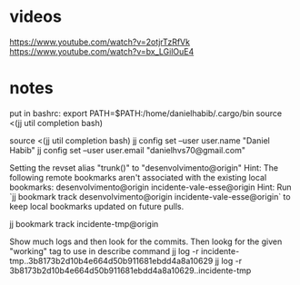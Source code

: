 * videos
https://www.youtube.com/watch?v=2otjrTzRfVk
https://www.youtube.com/watch?v=bx_LGilOuE4

* notes

put in bashrc:
export PATH=$PATH:/home/danielhabib/.cargo/bin
source <(jj util completion bash)

source <(jj util completion bash)
jj config set --user user.name "Daniel Habib"
jj config set --user user.email "danielhvs70@gmail.com"

Setting the revset alias "trunk()" to "desenvolvimento@origin"
Hint: The following remote bookmarks aren't associated with the existing local bookmarks:
desenvolvimento@origin
incidente-vale-esse@origin
Hint: Run `jj bookmark track desenvolvimento@origin incidente-vale-esse@origin` to keep local bookmarks updated on future pulls.

jj bookmark track incidente-tmp@origin

Show  much logs and then look for the commits.
Then lookg for the given "working" tag to use in describe command
jj log -r incidente-tmp..3b8173b2d10b4e664d50b911681ebdd4a8a10629
jj log -r 3b8173b2d10b4e664d50b911681ebdd4a8a10629..incidente-tmp
